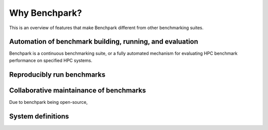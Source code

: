 .. Copyright 2023 Lawrence Livermore National Security, LLC and other
   Benchpark Project Developers. See the top-level COPYRIGHT file for details.

   SPDX-License-Identifier: Apache-2.0

==============
Why Benchpark?
==============

This is an overview of features that make Benchpark different from other
benchmarking suites.

Automation of benchmark building, running, and evaluation
---------------------------------------------------------

Benchpark is a continuous benchmarking suite, or a fully automated mechanism for evaluating HPC benchmark performance on specified HPC systems. 

Reproducibly run benchmarks
---------------------------



Collaborative maintainance of benchmarks
----------------------------------------

Due to benchpark being open-source, 

System definitions
------------------
